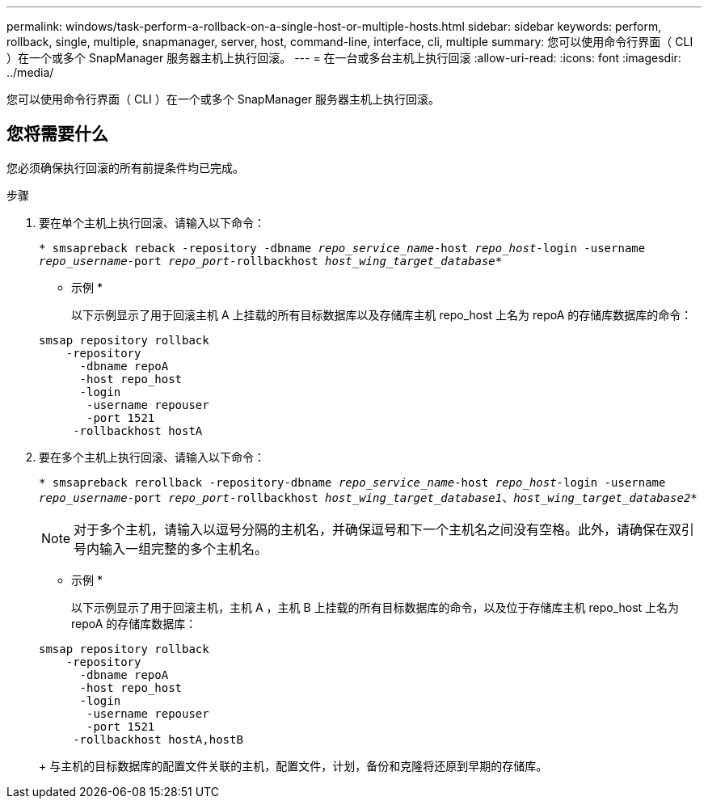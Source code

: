 ---
permalink: windows/task-perform-a-rollback-on-a-single-host-or-multiple-hosts.html 
sidebar: sidebar 
keywords: perform, rollback, single, multiple, snapmanager, server, host, command-line, interface, cli, multiple 
summary: 您可以使用命令行界面（ CLI ）在一个或多个 SnapManager 服务器主机上执行回滚。 
---
= 在一台或多台主机上执行回滚
:allow-uri-read: 
:icons: font
:imagesdir: ../media/


[role="lead"]
您可以使用命令行界面（ CLI ）在一个或多个 SnapManager 服务器主机上执行回滚。



== 您将需要什么

您必须确保执行回滚的所有前提条件均已完成。

.步骤
. 要在单个主机上执行回滚、请输入以下命令：
+
`* smsapreback reback -repository -dbname _repo_service_name_-host _repo_host_-login -username _repo_username_-port _repo_port_-rollbackhost _host_wing_target_database_*`

+
* 示例 *

+
以下示例显示了用于回滚主机 A 上挂载的所有目标数据库以及存储库主机 repo_host 上名为 repoA 的存储库数据库的命令：

+
[listing]
----

smsap repository rollback
    -repository
      -dbname repoA
      -host repo_host
      -login
       -username repouser
       -port 1521
     -rollbackhost hostA
----
. 要在多个主机上执行回滚、请输入以下命令：
+
`* smsapreback rerollback -repository-dbname _repo_service_name_-host _repo_host_-login -username _repo_username_-port _repo_port_-rollbackhost _host_wing_target_database1_、_host_wing_target_database2_*`

+

NOTE: 对于多个主机，请输入以逗号分隔的主机名，并确保逗号和下一个主机名之间没有空格。此外，请确保在双引号内输入一组完整的多个主机名。

+
* 示例 *

+
以下示例显示了用于回滚主机，主机 A ，主机 B 上挂载的所有目标数据库的命令，以及位于存储库主机 repo_host 上名为 repoA 的存储库数据库：

+
[listing]
----

smsap repository rollback
    -repository
      -dbname repoA
      -host repo_host
      -login
       -username repouser
       -port 1521
     -rollbackhost hostA,hostB
----
+
与主机的目标数据库的配置文件关联的主机，配置文件，计划，备份和克隆将还原到早期的存储库。


